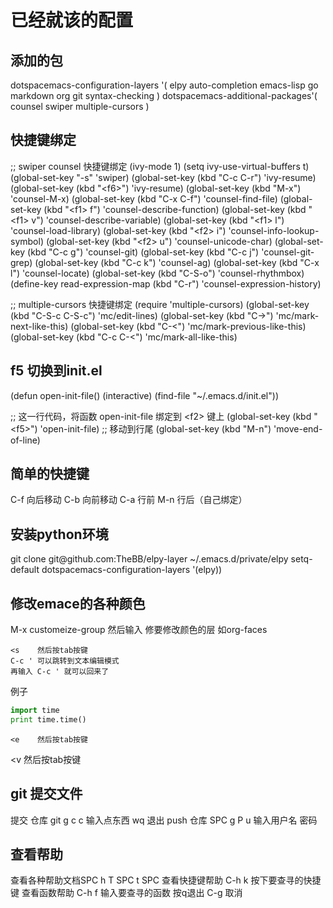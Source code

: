 * 已经就该的配置
** 添加的包
dotspacemacs-configuration-layers '(
elpy
auto-completion
emacs-lisp
go
markdown
org
git
syntax-checking
)
dotspacemacs-additional-packages'(
counsel
swiper
multiple-cursors
)
** 快捷键绑定
;; swiper counsel 快捷键绑定
(ivy-mode 1)
(setq ivy-use-virtual-buffers t)
(global-set-key "\C-s" 'swiper)
(global-set-key (kbd "C-c C-r") 'ivy-resume)
(global-set-key (kbd "<f6>") 'ivy-resume)
(global-set-key (kbd "M-x") 'counsel-M-x)
(global-set-key (kbd "C-x C-f") 'counsel-find-file)
(global-set-key (kbd "<f1> f") 'counsel-describe-function)
(global-set-key (kbd "<f1> v") 'counsel-describe-variable)
(global-set-key (kbd "<f1> l") 'counsel-load-library)
(global-set-key (kbd "<f2> i") 'counsel-info-lookup-symbol)
(global-set-key (kbd "<f2> u") 'counsel-unicode-char)
(global-set-key (kbd "C-c g") 'counsel-git)
(global-set-key (kbd "C-c j") 'counsel-git-grep)
(global-set-key (kbd "C-c k") 'counsel-ag)
(global-set-key (kbd "C-x l") 'counsel-locate)
(global-set-key (kbd "C-S-o") 'counsel-rhythmbox)
(define-key read-expression-map (kbd "C-r") 'counsel-expression-history)


;; multiple-cursors 快捷键绑定
(require 'multiple-cursors)
(global-set-key (kbd "C-S-c C-S-c") 'mc/edit-lines)
(global-set-key (kbd "C->") 'mc/mark-next-like-this)
(global-set-key (kbd "C-<") 'mc/mark-previous-like-this)
(global-set-key (kbd "C-c C-<") 'mc/mark-all-like-this)

** f5 切换到init.el
(defun open-init-file()
  (interactive)
  (find-file "~/.emacs.d/init.el"))

;; 这一行代码，将函数 open-init-file 绑定到 <f2> 键上
(global-set-key (kbd "<f5>") 'open-init-file)
;; 移动到行尾
(global-set-key (kbd "M-n") 'move-end-of-line)

** 简单的快捷键 
C-f 向后移动
C-b 向前移动
C-a 行前
M-n 行后（自己绑定）
** 安装python环境 
git clone git@github.com:TheBB/elpy-layer ~/.emacs.d/private/elpy
setq-default dotspacemacs-configuration-layers '(elpy))
** 修改emace的各种颜色
M-x customeize-group 然后输入 修要修改颜色的层 如org-faces
#+BEGIN_SRC 
<s    然后按tab按键
C-c ' 可以跳转到文本编辑模式
再输入 C-c ' 就可以回来了
#+END_SRC
例子
#+BEGIN_SRC python
  import time
  print time.time()

#+END_SRC
#+BEGIN_EXAMPLE
<e    然后按tab按键
#+END_EXAMPLE
#+BEGIN_VERSE
<v    然后按tab按键
#+END_VERSE
** git 提交文件
提交 仓库 git g c c   输入点东西 wq 退出
push 仓库 SPC g P u   输入用户名 密码
** 查看帮助
查看各种帮助文档SPC h T
SPC t SPC
查看快捷键帮助 C-h k 按下要查寻的快捷键
查看函数帮助 C-h f 输入要查寻的函数
按q退出 C-g 取消
